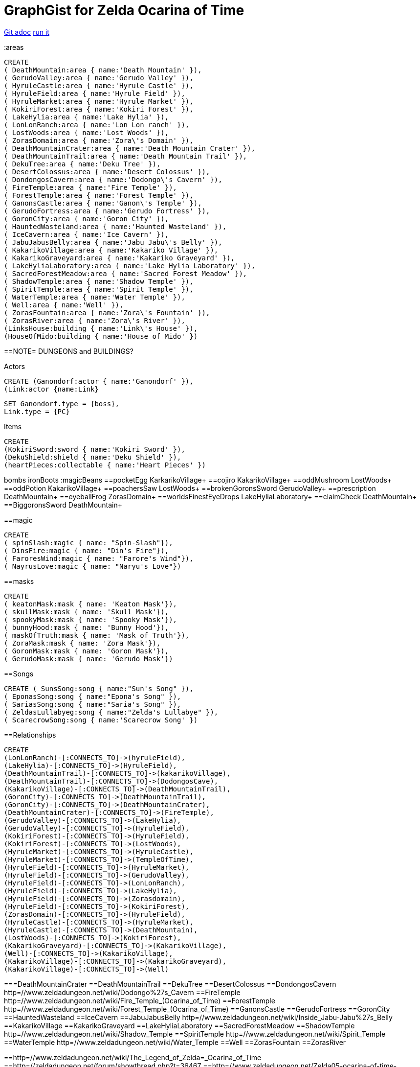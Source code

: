 = GraphGist for Zelda Ocarina of Time

:author: Erik Hanson
:twitter: @erik_a_hanson

https://github.com/wordsmythe/gists/edit/master/meta/OOTtest.adoc[Git adoc]
http://gist.neo4j.org/?github-wordsmythe%2Fgists%2F%2Fmeta%2FOOTtest.adoc[run it]

//console
:areas

//setup
//output
[source,cypher]
----
CREATE 
( DeathMountain:area { name:'Death Mountain' }),
( GerudoValley:area { name:'Gerudo Valley' }),
( HyruleCastle:area { name:'Hyrule Castle' }),
( HyruleField:area { name:'Hyrule Field' }),
( HyruleMarket:area { name:'Hyrule Market' }),
( KokiriForest:area { name:'Kokiri Forest' }),
( LakeHylia:area { name:'Lake Hylia' }),
( LonLonRanch:area { name:'Lon Lon ranch' }),
( LostWoods:area { name:'Lost Woods' }),
( ZorasDomain:area { name:'Zora\'s Domain' }),
( DeathMountainCrater:area { name:'Death Mountain Crater' }),
( DeathMountainTrail:area { name:'Death Mountain Trail' }),
( DekuTree:area { name:'Deku Tree' }),
( DesertColossus:area { name:'Desert Colossus' }),
( DondongosCavern:area { name:'Dodongo\'s Cavern' }),
( FireTemple:area { name:'Fire Temple' }),
( ForestTemple:area { name:'Forest Temple' }),
( GanonsCastle:area { name:'Ganon\'s Temple' }),
( GerudoFortress:area { name:'Gerudo Fortress' }),
( GoronCity:area { name:'Goron City' }),
( HauntedWasteland:area { name:'Haunted Wasteland' }),
( IceCavern:area { name:'Ice Cavern' }),
( JabuJabusBelly:area { name:'Jabu Jabu\'s Belly' }),
( KakarikoVillage:area { name:'Kakariko Village' }),
( KakarikoGraveyard:area { name:'Kakariko Graveyard' }),
( LakeHyliaLaboratory:area { name:'Lake Hylia Laboratory' }),
( SacredForestMeadow:area { name:'Sacred Forest Meadow' }),
( ShadowTemple:area { name:'Shadow Temple' }),
( SpiritTemple:area { name:'Spirit Temple' }),
( WaterTemple:area { name:'Water Temple' }),
( Well:area { name:'Well' }),
( ZorasFountain:area { name:'Zora\'s Fountain' }),
( ZorasRiver:area { name:'Zora\'s River' }),
(LinksHouse:building { name:'Link\'s House' }),
(HouseOfMido:building { name:'House of Mido' })
----

==NOTE= DUNGEONS and BUILDINGS?

 

+Actors+
[source,cypher]
----
CREATE (Ganondorf:actor { name:'Ganondorf' }),
(Link:actor {name:Link}
----

[source,cypher]
----
SET Ganondorf.type = {boss},
Link.type = {PC}
----

+Items+

[source,cypher]
----
CREATE
(KokiriSword:sword { name:'Kokiri Sword' }),
(DekuShield:shield { name:'Deku Shield' }),
(heartPieces:collectable { name:'Heart Pieces' })
----

+bombs+
ironBoots
:magicBeans
==pocketEgg KarkarikoVillage+
==cojiro KakarikoVillage+
==oddMushroom LostWoods+
==oddPotion KakarikoVillage+
==poachersSaw LostWoods+
==brokenGoronsSword GerudoValley+
==prescription DeathMountain+
==eyeballFrog ZorasDomain+
==worldsFinestEyeDrops LakeHyliaLaboratory+
==claimCheck DeathMountain+
==BiggoronsSword DeathMountain+


==magic
[source,cypher]
----
CREATE
( spinSlash:magic { name: "Spin-Slash"}),
( DinsFire:magic { name: "Din's Fire"}),
( FaroresWind:magic { name: "Farore's Wind"}),
( NayrusLove:magic { name: "Naryu's Love"})
----
==masks

[source,cypher]
----
CREATE
( keatonMask:mask { name: 'Keaton Mask'}),
( skullMask:mask { name: 'Skull Mask'}),
( spookyMask:mask { name: 'Spooky Mask'}),
( bunnyHood:mask { name: 'Bunny Hood'}),
( maskOfTruth:mask { name: 'Mask of Truth'}),
( ZoraMask:mask { name: 'Zora Mask'}),
( GoronMask:mask { name: 'Goron Mask'}),
( GerudoMask:mask { name: 'Gerudo Mask'})
----


==Songs
[source,cypher]
----
CREATE ( SunsSong:song { name:"Sun's Song" }),
( EponasSong:song { name:"Epona's Song" }),
( SariasSong:song { name:"Saria's Song" }),
( ZeldasLullabyeg:song { name:"Zelda's Lullabye" }),
( ScarecrowSong:song { name:'Scarecrow Song' })
----

==Relationships
[source,cypher]
----
CREATE 
(LonLonRanch)-[:CONNECTS_TO]->(hyruleField),
(LakeHylia)-[:CONNECTS_TO]->(HyruleField),
(DeathMountainTrail)-[:CONNECTS_TO]->(kakarikoVillage),
(DeathMountainTrail)-[:CONNECTS_TO]->(DodongosCave),
(KakarikoVillage)-[:CONNECTS_TO]->(DeathMountainTrail),
(GoronCity)-[:CONNECTS_TO]->(DeathMountainTrail),
(GoronCity)-[:CONNECTS_TO]->(DeathMountainCrater),
(DeathMountainCrater)-[:CONNECTS_TO]->(FireTemple),
(GerudoValley)-[:CONNECTS_TO]->(LakeHylia),
(GerudoValley)-[:CONNECTS_TO]->(HyruleField),
(KokiriForest)-[:CONNECTS_TO]->(HyruleField),
(KokiriForest)-[:CONNECTS_TO]->(LostWoods),
(HyruleMarket)-[:CONNECTS_TO]->(HyruleCastle),
(HyruleMarket)-[:CONNECTS_TO]->(TempleOfTime),
(HyruleField)-[:CONNECTS_TO]->(HyruleMarket),
(HyruleField)-[:CONNECTS_TO]->(GerudoValley),
(HyruleField)-[:CONNECTS_TO]->(LonLonRanch),
(HyruleField)-[:CONNECTS_TO]->(LakeHylia),
(HyruleField)-[:CONNECTS_TO]->(Zorasdomain),
(HyruleField)-[:CONNECTS_TO]->(KokiriForest),
(ZorasDomain)-[:CONNECTS_TO]->(HyruleField),
(HyruleCastle)-[:CONNECTS_TO]->(HyruleMarket),
(HyruleCastle)-[:CONNECTS_TO]->(DeathMountain),
(LostWoods)-[:CONNECTS_TO]->(KokiriForest),
(KakarikoGraveyard)-[:CONNECTS_TO]->(KakarikoVillage),
(Well)-[:CONNECTS_TO]->(KakarikoVillage),
(KakarikoVillage)-[:CONNECTS_TO]->(KakarikoGraveyard),
(KakarikoVillage)-[:CONNECTS_TO]->(Well)
----

===DeathMountainCrater 
==DeathMountainTrail
==DekuTree
==DesertColossus
==DondongosCavern http=//www.zeldadungeon.net/wiki/Dodongo%27s_Cavern
==FireTemple http=//www.zeldadungeon.net/wiki/Fire_Temple_(Ocarina_of_Time)
==ForestTemple http=//www.zeldadungeon.net/wiki/Forest_Temple_(Ocarina_of_Time)
==GanonsCastle
==GerudoFortress
==GoronCity
==HauntedWasteland
==IceCavern
==JabuJabusBelly http=//www.zeldadungeon.net/wiki/Inside_Jabu-Jabu%27s_Belly
==KakarikoVillage
==KakarikoGraveyard
==LakeHyliaLaboratory
==SacredForestMeadow
==ShadowTemple http=//www.zeldadungeon.net/wiki/Shadow_Temple
==SpiritTemple http=//www.zeldadungeon.net/wiki/Spirit_Temple
==WaterTemple http=//www.zeldadungeon.net/wiki/Water_Temple
==Well 
==ZorasFountain
==ZorasRiver

==http=//www.zeldadungeon.net/wiki/The_Legend_of_Zelda=_Ocarina_of_Time
==http=//zeldadungeon.net/forum/showthread.php?t=36467
==http=//www.zeldadungeon.net/Zelda05-ocarina-of-time-walkthrough-07.php
==http=//zeldawiki.org/Hyrule_Castle_Town#Ocarina_of_Time
==http=//zelda.wikia.com/wiki/Hyrule_Castle_Town
==http=//www.zeldalegends.net/index.php?n=oot
==http=//zeldawiki.org/The_Legend_of_Zelda=_Ocarina_of_Time




[source,cypher]
----
CREATE 
(KokiriSword)-[:FOUND_IN]->(KokiriForest),
(heartPieces)-[:FOUND_IN {req: {bomb}}]->(HyruleField), 
(heartPieces)-[:FOUND_IN {req: {bomb},{ironBoots},{adultLink}}]->(HyruleField), 
(heartPieces)-[:FOUND_IN {req: {youngLink},{fairyOcarina}]->(LostWoods), 
(heartPieces)-[:FOUND_IN {req: {youngLink},{fairyOcarina}]->(LostWoods), 
(heartPieces)-[:FOUND_IN {req: {youngLink}}]->(HyruleMarket), 
(heartPieces)-[:FOUND_IN {req: {30rupees}}]->(HyruleMarket), 
(heartPieces)-[:FOUND_IN {req: {10rupees}}]->(HyruleMarket), 
(heartPieces)-[:FOUND_IN {req: {youngLink}}]->(LonLonRanch), 
(heartPieces)-[:FOUND_IN]->(KakarikoVillage), 
(heartPieces)-[:FOUND_IN {req: {adultLink}}]->(KakarikoVillage), 
(heartPieces)-[:FOUND_IN]->(KakarikoVillage), 
(heartPieces)-[:FOUND_IN {req: {adultLink},{hookshot}}]->(KakarikoVillage), 
(heartPieces)-[:FOUND_IN {req: {fairyOcarina}}]->(KakarikoGraveyard), 
(heartPieces)-[:FOUND_IN {req: {magicBeans}}]->(KakarikoGraveyard), 
(heartPieces)-[:FOUND_IN {req: {youngLink},{magicBeans}}]->(KakarikoGraveyard), 
(heartPieces)-[:FOUND_IN {req: {adultLink}}]->(KakarikoGraveyard), 
(heartPieces)-[:FOUND_IN {req: {magicBeans}}]->(DeathMountainTrail), 
(heartPieces)-[:FOUND_IN {req: {youngLink},{bomb}}]->(GoronCity), 
(heartPieces)-[:FOUND_IN]->(DeathMountainCrater), 
(heartPieces)-[:FOUND_IN {req: {magicBeans}}]->(DeathMountainCrater), 
(heartPieces)-[:FOUND_IN {req: {youngLink}}]->(ZorasRiver), 
(heartPieces)-[:FOUND_IN {req: {youngLink}}]->(ZorasRiver), 
(heartPieces)-[:FOUND_IN {req: {youngLink},{ocarinaOfTime}}]->(ZorasRiver), 
(heartPieces)-[:FOUND_IN {req: {youngLink},{ocarinaOfTime}}]->(ZorasRiver), 
(heartPieces)-[:FOUND_IN {req: {youngLink},{DekuStick}}]->(ZorasDomain), 
(heartPieces)-[:FOUND_IN {req: {adultLink}}]->(ZorasFountain), 
(heartPieces)-[:FOUND_IN {req: {adultLink},{ironBoots}}]->(ZorasFountain), 
(heartPieces)-[:FOUND_IN {req: {youngLink}{20rupees}}]->(LakeHylia), 
(heartPieces)-[:FOUND_IN {req: {magicBeans}}]->(LakeHylia), 
(heartPieces)-[:FOUND_IN {req: {youngLink|goldScale}}]->(LakeHylia), 
(heartPieces)-[:FOUND_IN {req: {youngLink}}]->(GerudoValley), 
(heartPieces)-[:FOUND_IN {req: {youngLink}}]->(GerudoValley), 
(heartPieces)-[:FOUND_IN {req: {adultLink},{longshot|ocarinaOfTime}}]->(GerudoFortress), 
(heartPieces)-[:FOUND_IN {req: {Epona},{adultLink}}]->(GerudoFortress), 
(heartPieces)-[:FOUND_IN {req: {adultLink},{emptyBottle|blueFire}}]->(IceCavern), 
(heartPieces)-[:FOUND_IN {req: {magicBeans}}]->(DesertColossus),
(spinSlash )-[:FOUND_IN {req: {bomb}}]->(DeathMountain), 
(DinsFire)-[:FOUND_IN {req: {bomb}}]->(HyruleCastle), 
(FaroresWind)-[:FOUND_IN {req: {bomb}}]->(ZorasFountain), 
(NayrusLove)-[:FOUND_IN {req: {bomb}}]->(DesertColossus),
(ScarecrowSong)-[FOUND_IN]->(LakeHylia)
----



//graph
//table


(GoldSkulltula)-[:FOUND_IN]->(), http=//www.gamefaqs.com/n64/197771-the-legend-of-zelda-ocarina-of-time/faqs/3514

Each query has a green or red button to indicate if the query was successful or not.
The console is set up after the executions, with an empty database, for the reader to play around with the queries.

